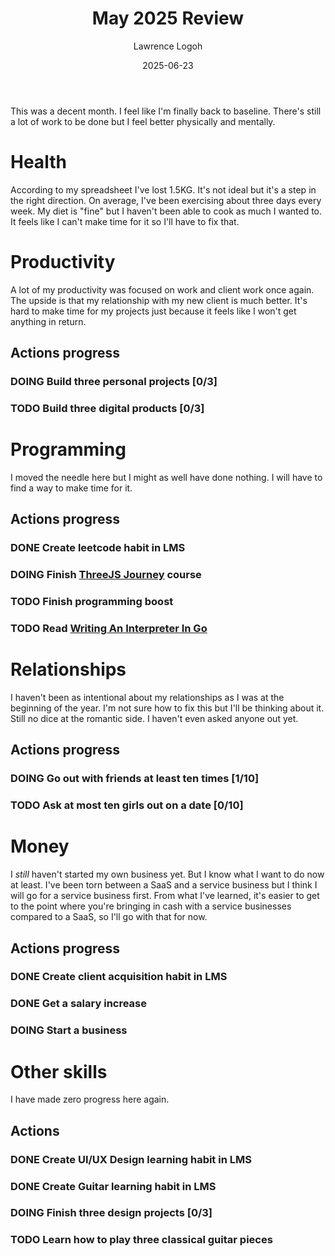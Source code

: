 #+TITLE: May 2025 Review
#+DATE: 2025-06-23
#+AUTHOR: Lawrence Logoh
#+OPTIONS: toc:nil num:nil

This was a decent month.
I feel like I'm finally back to baseline.
There's still a lot of work to be done but I feel better physically and
mentally. 

* Health
According to my spreadsheet I've lost 1.5KG.
It's not ideal but it's a step in the right direction.
On average, I've been exercising about three days every week.
My diet is "fine" but I haven't been able to cook as much I wanted to.
It feels like I can't make time for it so I'll have to fix that.
* Productivity
A lot of my productivity was focused on work and client work once again.
The upside is that my relationship with my new client is much better.
It's hard to make time for my projects just because it feels like I
won't get anything in return.
** Actions progress
*** DOING Build three personal projects [0/3]
*** TODO Build three digital products [0/3]
* Programming
I moved the needle here but I might as well have done nothing.
I will have to find a way to make time for it.
** Actions progress
*** DONE Create leetcode habit in LMS
*** DOING Finish [[https://threejs-journey.com/][ThreeJS Journey]] course
*** TODO Finish programming boost
*** TODO Read [[https://interpreterbook.com/][Writing An Interpreter In Go]]
* Relationships
I haven't been as intentional about my relationships as I was at the
beginning of the year.
I'm not sure how to fix this but I'll be thinking about it.
Still no dice at the romantic side.
I haven't even asked anyone out yet.
** Actions progress
*** DOING Go out with friends at least ten times [1/10]
*** TODO Ask at most ten girls out on a date [0/10]
* Money
I /still/ haven't started my own business yet. But I know what I want to
do now at least. I've been torn between a SaaS and a service business
but I think I will go for a service business first.
From what I've learned, it's easier to get to the point where you're
bringing in cash with a service businesses compared to a SaaS, so I'll
go with that for now.
** Actions progress
*** DONE Create client acquisition habit in LMS
*** DONE Get a salary increase
*** DOING Start a business
* Other skills
I have made zero progress here again.
** Actions
*** DONE Create UI/UX Design learning habit in LMS
*** DONE Create Guitar learning habit in LMS
*** DOING Finish three design projects [0/3]
*** TODO Learn how to play three classical guitar pieces
